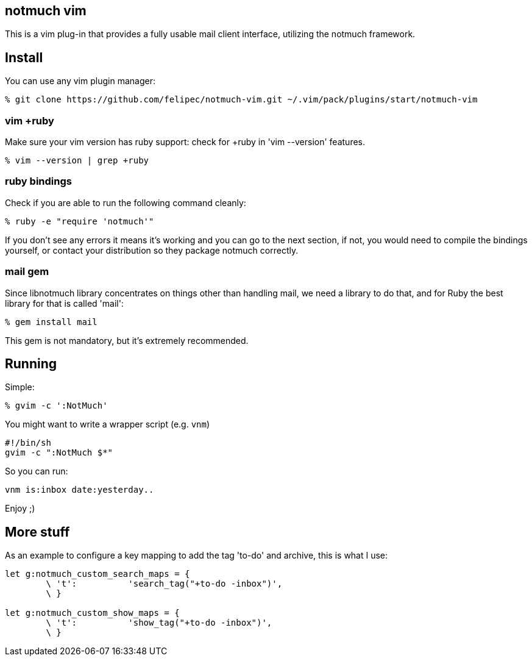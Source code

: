 == notmuch vim ==

This is a vim plug-in that provides a fully usable mail client interface,
utilizing the notmuch framework.

== Install ==

You can use any vim plugin manager:

 % git clone https://github.com/felipec/notmuch-vim.git ~/.vim/pack/plugins/start/notmuch-vim

=== vim +ruby ===

Make sure your vim version has ruby support: check for +ruby in 'vim --version'
features.

 % vim --version | grep +ruby

=== ruby bindings ===

Check if you are able to run the following command cleanly:

 % ruby -e "require 'notmuch'"

If you don't see any errors it means it's working and you can go to the next
section, if not, you would need to compile the bindings yourself, or
contact your distribution so they package notmuch correctly.

=== mail gem ===

Since libnotmuch library concentrates on things other than handling mail, we
need a library to do that, and for Ruby the best library for that is called
'mail':

 % gem install mail

This gem is not mandatory, but it's extremely recommended.

== Running ==

Simple:

 % gvim -c ':NotMuch'

You might want to write a wrapper script (e.g. `vnm`)

 #!/bin/sh
 gvim -c ":NotMuch $*"

So you can run:

 vnm is:inbox date:yesterday..

Enjoy ;)

== More stuff ==

As an example to configure a key mapping to add the tag 'to-do' and archive,
this is what I use:

----
let g:notmuch_custom_search_maps = {
	\ 't':		'search_tag("+to-do -inbox")',
	\ }

let g:notmuch_custom_show_maps = {
	\ 't':		'show_tag("+to-do -inbox")',
	\ }
----
